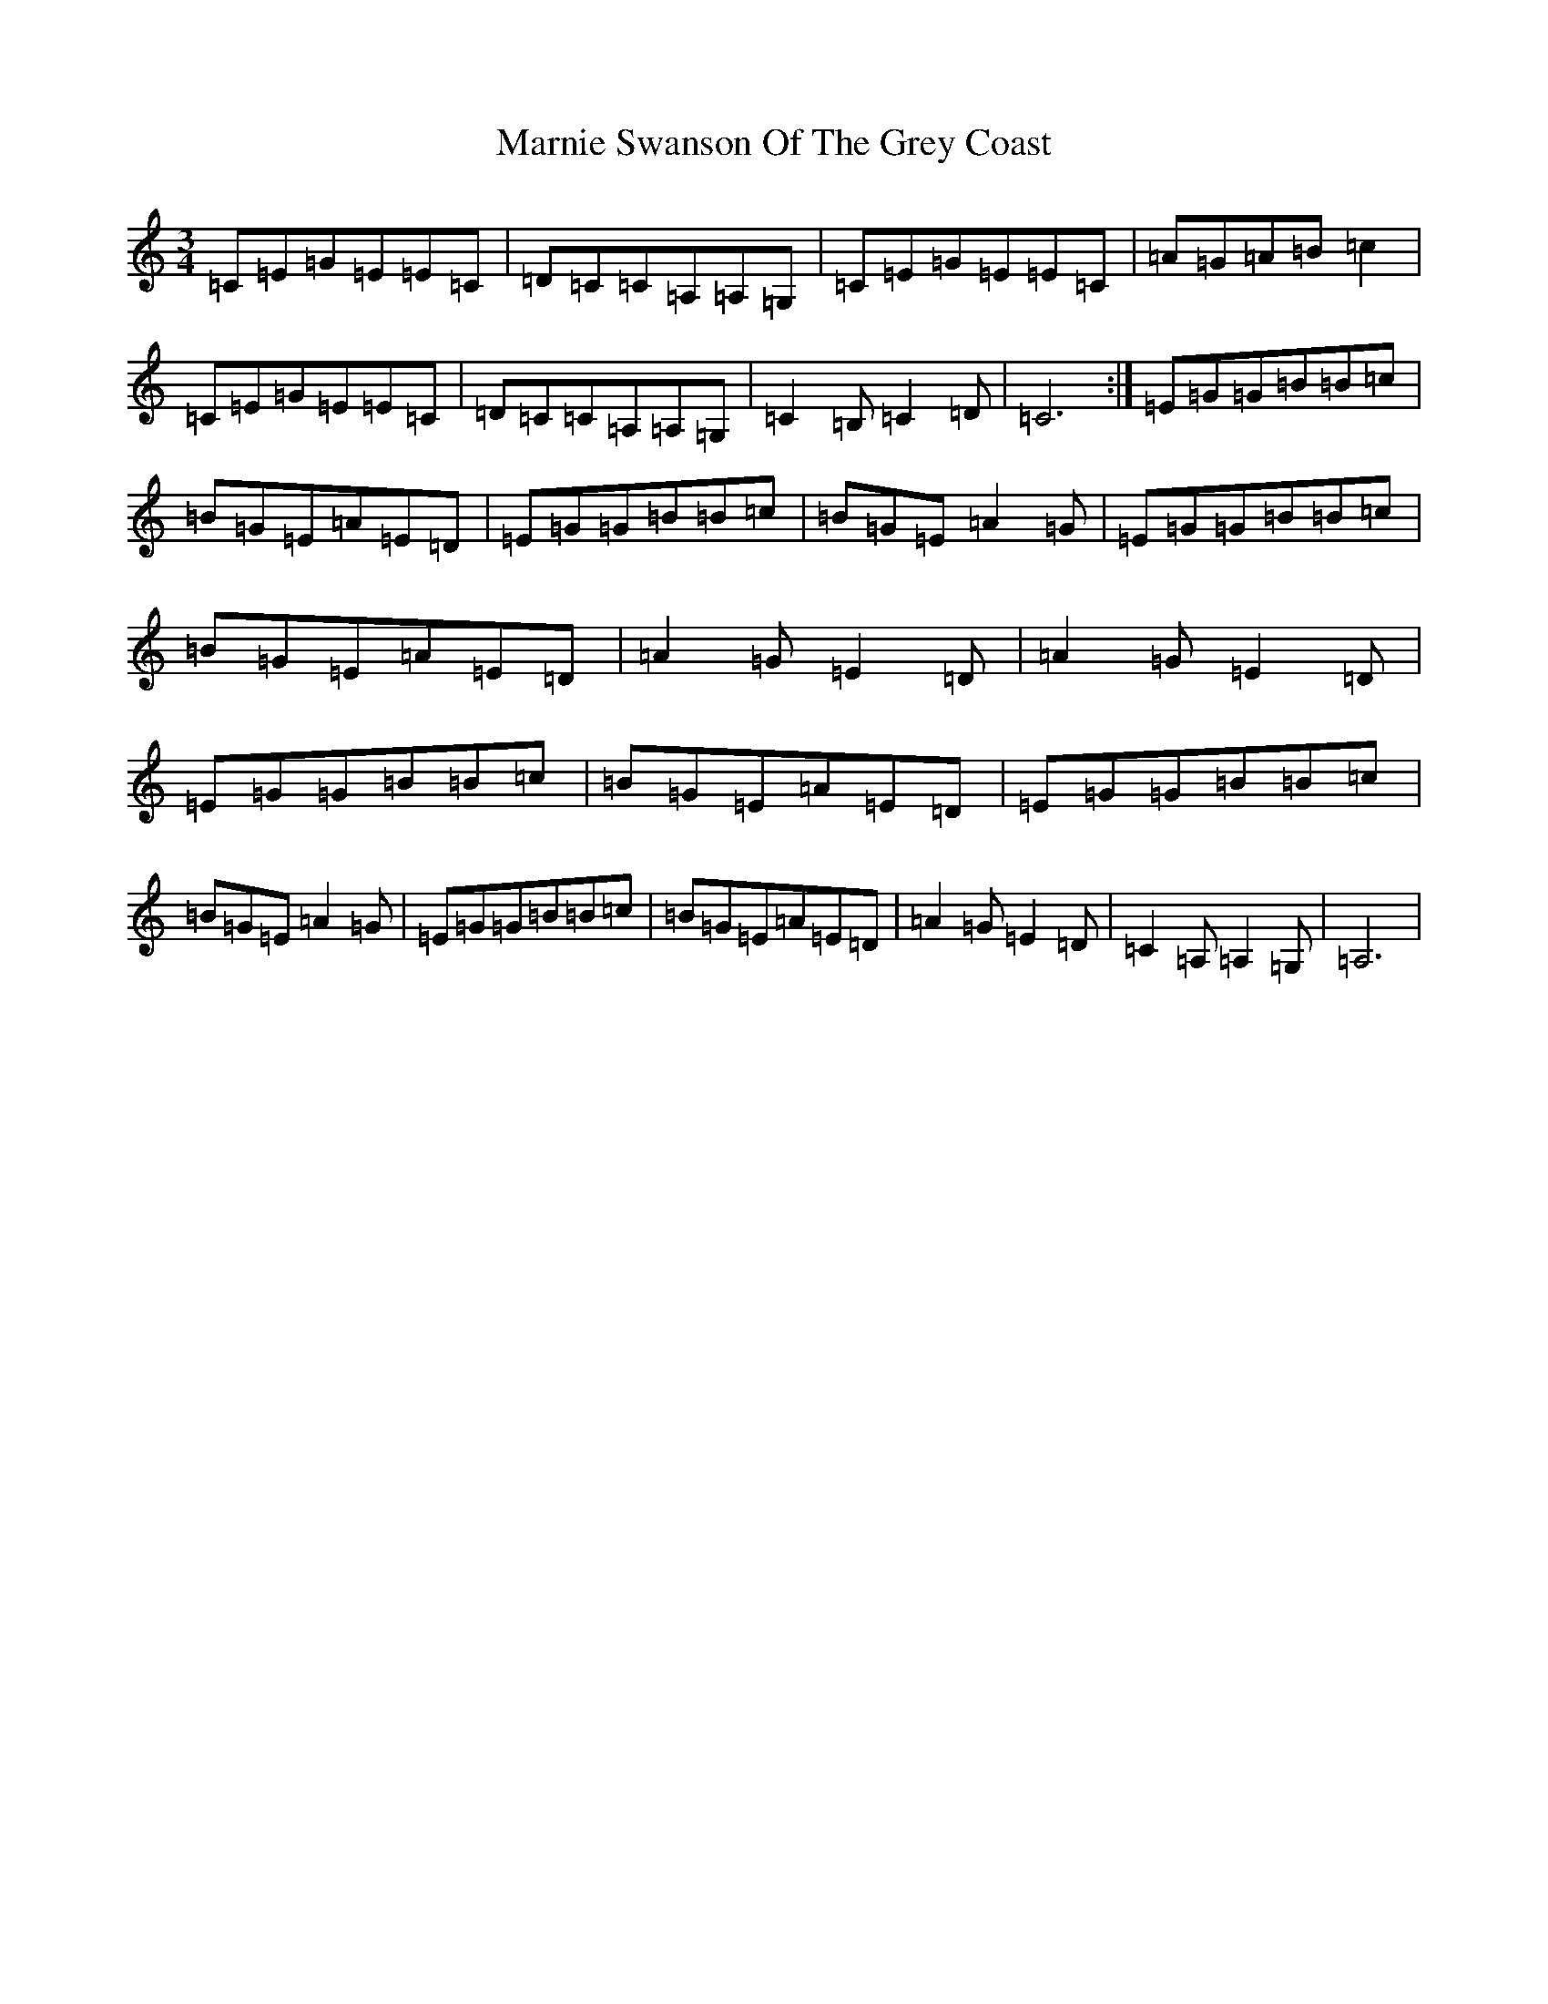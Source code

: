 X: 13499
T: Marnie Swanson Of The Grey Coast
S: https://thesession.org/tunes/7098#setting7098
Z: G Major
R: waltz
M: 3/4
L: 1/8
K: C Major
=C=E=G=E=E=C|=D=C=C=A,=A,=G,|=C=E=G=E=E=C|=A=G=A=B=c2|=C=E=G=E=E=C|=D=C=C=A,=A,=G,|=C2=B,=C2=D|=C6:|=E=G=G=B=B=c|=B=G=E=A=E=D|=E=G=G=B=B=c|=B=G=E=A2=G|=E=G=G=B=B=c|=B=G=E=A=E=D|=A2=G=E2=D|=A2=G=E2=D|=E=G=G=B=B=c|=B=G=E=A=E=D|=E=G=G=B=B=c|=B=G=E=A2=G|=E=G=G=B=B=c|=B=G=E=A=E=D|=A2=G=E2=D|=C2=A,=A,2=G,|=A,6|